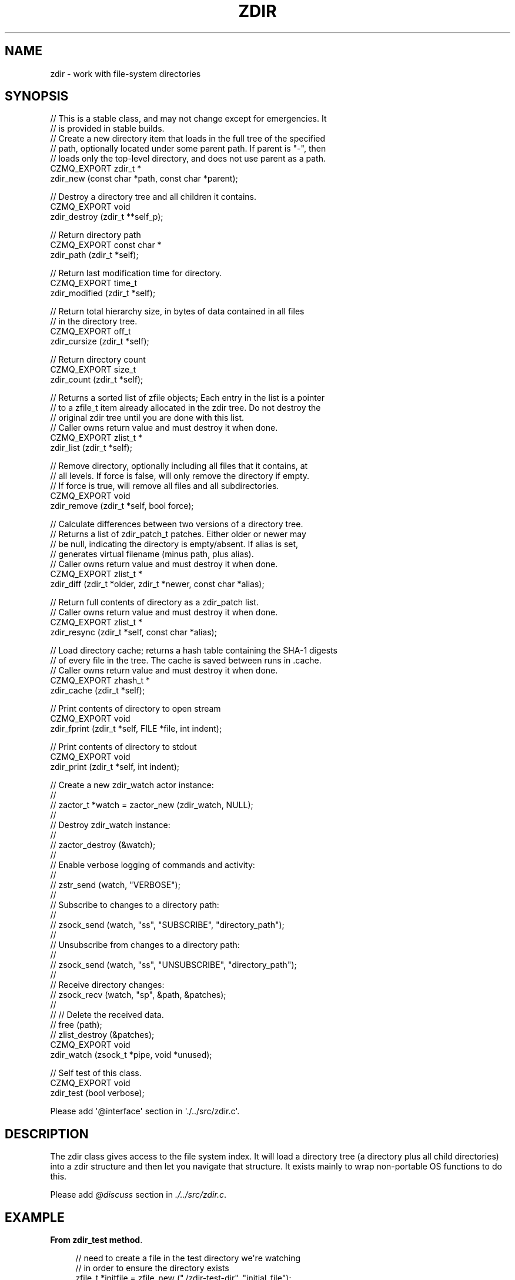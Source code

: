 '\" t
.\"     Title: zdir
.\"    Author: [see the "AUTHORS" section]
.\" Generator: DocBook XSL Stylesheets v1.76.1 <http://docbook.sf.net/>
.\"      Date: 12/31/2016
.\"    Manual: CZMQ Manual
.\"    Source: CZMQ 4.0.2
.\"  Language: English
.\"
.TH "ZDIR" "3" "12/31/2016" "CZMQ 4\&.0\&.2" "CZMQ Manual"
.\" -----------------------------------------------------------------
.\" * Define some portability stuff
.\" -----------------------------------------------------------------
.\" ~~~~~~~~~~~~~~~~~~~~~~~~~~~~~~~~~~~~~~~~~~~~~~~~~~~~~~~~~~~~~~~~~
.\" http://bugs.debian.org/507673
.\" http://lists.gnu.org/archive/html/groff/2009-02/msg00013.html
.\" ~~~~~~~~~~~~~~~~~~~~~~~~~~~~~~~~~~~~~~~~~~~~~~~~~~~~~~~~~~~~~~~~~
.ie \n(.g .ds Aq \(aq
.el       .ds Aq '
.\" -----------------------------------------------------------------
.\" * set default formatting
.\" -----------------------------------------------------------------
.\" disable hyphenation
.nh
.\" disable justification (adjust text to left margin only)
.ad l
.\" -----------------------------------------------------------------
.\" * MAIN CONTENT STARTS HERE *
.\" -----------------------------------------------------------------
.SH "NAME"
zdir \- work with file\-system directories
.SH "SYNOPSIS"
.sp
.nf
//  This is a stable class, and may not change except for emergencies\&. It
//  is provided in stable builds\&.
//  Create a new directory item that loads in the full tree of the specified
//  path, optionally located under some parent path\&. If parent is "\-", then
//  loads only the top\-level directory, and does not use parent as a path\&.
CZMQ_EXPORT zdir_t *
    zdir_new (const char *path, const char *parent);

//  Destroy a directory tree and all children it contains\&.
CZMQ_EXPORT void
    zdir_destroy (zdir_t **self_p);

//  Return directory path
CZMQ_EXPORT const char *
    zdir_path (zdir_t *self);

//  Return last modification time for directory\&.
CZMQ_EXPORT time_t
    zdir_modified (zdir_t *self);

//  Return total hierarchy size, in bytes of data contained in all files
//  in the directory tree\&.
CZMQ_EXPORT off_t
    zdir_cursize (zdir_t *self);

//  Return directory count
CZMQ_EXPORT size_t
    zdir_count (zdir_t *self);

//  Returns a sorted list of zfile objects; Each entry in the list is a pointer
//  to a zfile_t item already allocated in the zdir tree\&. Do not destroy the
//  original zdir tree until you are done with this list\&.
//  Caller owns return value and must destroy it when done\&.
CZMQ_EXPORT zlist_t *
    zdir_list (zdir_t *self);

//  Remove directory, optionally including all files that it contains, at
//  all levels\&. If force is false, will only remove the directory if empty\&.
//  If force is true, will remove all files and all subdirectories\&.
CZMQ_EXPORT void
    zdir_remove (zdir_t *self, bool force);

//  Calculate differences between two versions of a directory tree\&.
//  Returns a list of zdir_patch_t patches\&. Either older or newer may
//  be null, indicating the directory is empty/absent\&. If alias is set,
//  generates virtual filename (minus path, plus alias)\&.
//  Caller owns return value and must destroy it when done\&.
CZMQ_EXPORT zlist_t *
    zdir_diff (zdir_t *older, zdir_t *newer, const char *alias);

//  Return full contents of directory as a zdir_patch list\&.
//  Caller owns return value and must destroy it when done\&.
CZMQ_EXPORT zlist_t *
    zdir_resync (zdir_t *self, const char *alias);

//  Load directory cache; returns a hash table containing the SHA\-1 digests
//  of every file in the tree\&. The cache is saved between runs in \&.cache\&.
//  Caller owns return value and must destroy it when done\&.
CZMQ_EXPORT zhash_t *
    zdir_cache (zdir_t *self);

//  Print contents of directory to open stream
CZMQ_EXPORT void
    zdir_fprint (zdir_t *self, FILE *file, int indent);

//  Print contents of directory to stdout
CZMQ_EXPORT void
    zdir_print (zdir_t *self, int indent);

//  Create a new zdir_watch actor instance:
//
//      zactor_t *watch = zactor_new (zdir_watch, NULL);
//
//  Destroy zdir_watch instance:
//
//      zactor_destroy (&watch);
//
//  Enable verbose logging of commands and activity:
//
//      zstr_send (watch, "VERBOSE");
//
//  Subscribe to changes to a directory path:
//
//      zsock_send (watch, "ss", "SUBSCRIBE", "directory_path");
//
//  Unsubscribe from changes to a directory path:
//
//      zsock_send (watch, "ss", "UNSUBSCRIBE", "directory_path");
//
//  Receive directory changes:
//      zsock_recv (watch, "sp", &path, &patches);
//
//      // Delete the received data\&.
//      free (path);
//      zlist_destroy (&patches);
CZMQ_EXPORT void
    zdir_watch (zsock_t *pipe, void *unused);

//  Self test of this class\&.
CZMQ_EXPORT void
    zdir_test (bool verbose);

Please add \*(Aq@interface\*(Aq section in \*(Aq\&./\&.\&./src/zdir\&.c\*(Aq\&.
.fi
.SH "DESCRIPTION"
.sp
The zdir class gives access to the file system index\&. It will load a directory tree (a directory plus all child directories) into a zdir structure and then let you navigate that structure\&. It exists mainly to wrap non\-portable OS functions to do this\&.
.sp
Please add \fI@discuss\fR section in \fI\&./\&.\&./src/zdir\&.c\fR\&.
.SH "EXAMPLE"
.PP
\fBFrom zdir_test method\fR. 
.sp
.if n \{\
.RS 4
.\}
.nf
// need to create a file in the test directory we\*(Aqre watching
// in order to ensure the directory exists
zfile_t *initfile = zfile_new ("\&./zdir\-test\-dir", "initial_file");
assert (initfile);
zfile_output (initfile);
fprintf (zfile_handle (initfile), "initial file\en");
zfile_close (initfile);
zfile_destroy (&initfile);

zdir_t *older = zdir_new ("zdir\-test\-dir", NULL);
assert (older);
if (verbose) {
    printf ("\en");
    zdir_dump (older, 0);
}
zdir_t *newer = zdir_new ("\&.", NULL);
assert (newer);
zlist_t *patches = zdir_diff (older, newer, "/");
assert (patches);
while (zlist_size (patches)) {
    zdir_patch_t *patch = (zdir_patch_t *) zlist_pop (patches);
    zdir_patch_destroy (&patch);
}
zlist_destroy (&patches);
zdir_destroy (&older);
zdir_destroy (&newer);

zdir_t *nosuch = zdir_new ("does\-not\-exist", NULL);
assert (nosuch == NULL);

// zdir_watch test:
zactor_t *watch = zactor_new (zdir_watch, NULL);
assert (watch);

if (verbose) {
    zsock_send (watch, "s", "VERBOSE");
    assert (zsock_wait (watch) == 0);
}

zclock_sleep (1001); // wait for initial file to become \*(Aqstable\*(Aq

zsock_send (watch, "si", "TIMEOUT", 100);
assert (zsock_wait (watch) == 0);

zsock_send (watch, "ss", "SUBSCRIBE", "zdir\-test\-dir");
assert (zsock_wait (watch) == 0);

zsock_send (watch, "ss", "UNSUBSCRIBE", "zdir\-test\-dir");
assert (zsock_wait (watch) == 0);

zsock_send (watch, "ss", "SUBSCRIBE", "zdir\-test\-dir");
assert (zsock_wait (watch) == 0);

zfile_t *newfile = zfile_new ("zdir\-test\-dir", "test_abc");
zfile_output (newfile);
fprintf (zfile_handle (newfile), "test file\en");
zfile_close (newfile);

zpoller_t *watch_poll = zpoller_new (watch, NULL);

// poll for a certain timeout before giving up and failing the test\&.
assert (zpoller_wait (watch_poll, 1001) == watch);

// wait for notification of the file being added
char *path;
int rc = zsock_recv (watch, "sp", &path, &patches);
assert (rc == 0);

assert (streq (path, "zdir\-test\-dir"));
free (path);

assert (zlist_size (patches) == 1);

zdir_patch_t *patch = (zdir_patch_t *) zlist_pop (patches);
assert (streq (zdir_patch_path (patch), "zdir\-test\-dir"));

zfile_t *patch_file = zdir_patch_file (patch);
assert (streq (zfile_filename (patch_file, ""), "zdir\-test\-dir/test_abc"));

zdir_patch_destroy (&patch);
zlist_destroy (&patches);

// remove the file
zfile_remove (newfile);
zfile_destroy (&newfile);

// poll for a certain timeout before giving up and failing the test\&.
assert (zpoller_wait (watch_poll, 1001) == watch);

// wait for notification of the file being removed
rc = zsock_recv (watch, "sp", &path, &patches);
assert (rc == 0);

assert (streq (path, "zdir\-test\-dir"));
free (path);

assert (zlist_size (patches) == 1);

patch = (zdir_patch_t *) zlist_pop (patches);
assert (streq (zdir_patch_path (patch), "zdir\-test\-dir"));

patch_file = zdir_patch_file (patch);
assert (streq (zfile_filename (patch_file, ""), "zdir\-test\-dir/test_abc"));

zdir_patch_destroy (&patch);
zlist_destroy (&patches);

zpoller_destroy (&watch_poll);
zactor_destroy (&watch);

// clean up by removing the test directory\&.
zdir_t *testdir = zdir_new ("zdir\-test\-dir", NULL);
zdir_remove (testdir, true);
zdir_destroy (&testdir);
.fi
.if n \{\
.RE
.\}
.sp
.SH "AUTHORS"
.sp
The czmq manual was written by the authors in the AUTHORS file\&.
.SH "RESOURCES"
.sp
Main web site: \m[blue]\fB\%\fR\m[]
.sp
Report bugs to the email <\m[blue]\fBzeromq\-dev@lists\&.zeromq\&.org\fR\m[]\&\s-2\u[1]\d\s+2>
.SH "COPYRIGHT"
.sp
Copyright (c) the Contributors as noted in the AUTHORS file\&. This file is part of CZMQ, the high\-level C binding for 0MQ: http://czmq\&.zeromq\&.org\&. This Source Code Form is subject to the terms of the Mozilla Public License, v\&. 2\&.0\&. If a copy of the MPL was not distributed with this file, You can obtain one at http://mozilla\&.org/MPL/2\&.0/\&. LICENSE included with the czmq distribution\&.
.SH "NOTES"
.IP " 1." 4
zeromq-dev@lists.zeromq.org
.RS 4
\%mailto:zeromq-dev@lists.zeromq.org
.RE
